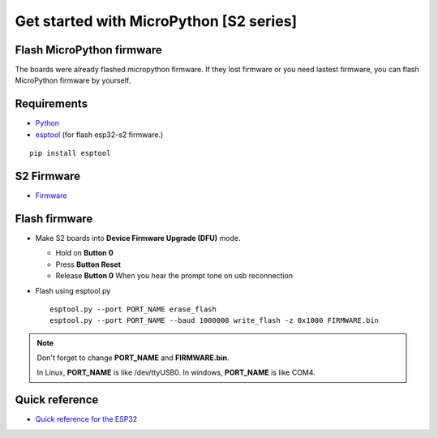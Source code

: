 Get started with MicroPython [S2 series]
=======================================================

Flash MicroPython firmware
----------------------------

The boards were already flashed micropython firmware.
If they lost firmware or you need lastest firmware, 
you can flash MicroPython firmware by yourself.

Requirements
---------------

* `Python <https://www.python.org/downloads/>`_
* `esptool <https://github.com/espressif/esptool>`_ (for flash esp32-s2 firmware.)
    
.. highlight:: bash

::

      pip install esptool
      
S2 Firmware
------------------

* `Firmware <https://github.com/wemos/micropython/releases>`_

  

Flash firmware
-------------------
* Make S2 boards into **Device Firmware Upgrade (DFU)** mode.

  * Hold on **Button 0**
  * Press **Button Reset**
  * Release **Button 0** When you hear the prompt tone on usb reconnection

* Flash using esptool.py

  .. highlight:: bash

  ::

    esptool.py --port PORT_NAME erase_flash
    esptool.py --port PORT_NAME --baud 1000000 write_flash -z 0x1000 FIRMWARE.bin

.. note::  
  Don't forget to change **PORT_NAME** and **FIRMWARE.bin**.
  
  In Linux, **PORT_NAME** is like /dev/ttyUSB0.
  In windows, **PORT_NAME** is like COM4.


Quick reference
-------------------------
* `Quick reference for the ESP32 <https://docs.micropython.org/en/latest/esp32/quickref.html>`_
  


